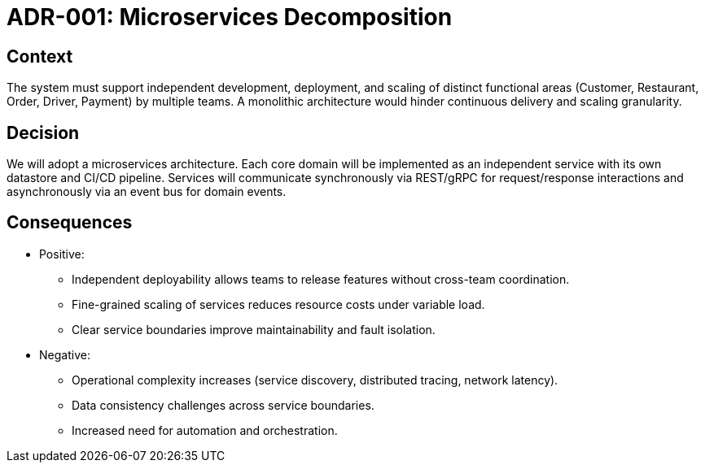 = ADR-001: Microservices Decomposition

== Context

The system must support independent development, deployment, and scaling of distinct functional areas (Customer, Restaurant, Order, Driver, Payment) by multiple teams. A monolithic architecture would hinder continuous delivery and scaling granularity.

== Decision

We will adopt a microservices architecture. Each core domain will be implemented as an independent service with its own datastore and CI/CD pipeline. Services will communicate synchronously via REST/gRPC for request/response interactions and asynchronously via an event bus for domain events.

== Consequences

* Positive:
** Independent deployability allows teams to release features without cross-team coordination.
** Fine-grained scaling of services reduces resource costs under variable load.
** Clear service boundaries improve maintainability and fault isolation.

* Negative:
** Operational complexity increases (service discovery, distributed tracing, network latency).
** Data consistency challenges across service boundaries.
** Increased need for automation and orchestration.
